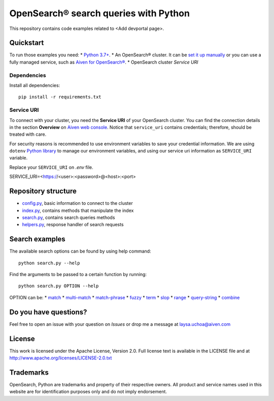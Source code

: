 OpenSearch® search queries with Python
======================================

This repository contains code examples related to <Add devportal page>.

Quickstart
-----------

To run those examples you need:
* `Python 3.7+ <https://www.python.org/downloads/>`_.
* An OpenSearch® cluster. It can be `set it up manually <https://opensearch.org/downloads.html>`_ or you can use a fully managed service, such as `Aiven for OpenSearch® <https://aiven.io/opensearch>`_.
* OpenSearch cluster `Service URI`

Dependencies
''''''''''''

Install all dependencies::

    pip install -r requirements.txt

Service URI
'''''''''''
To connect with your cluster, you need the **Service URI** of your OpenSearch cluster. You can find the connection details in the section **Overview** on `Aiven web console <https://console.aiven.io>`_. Notice that ``service_uri`` contains credentials; therefore, should be treated with care.

For security reasons is recommended to use environment variables to save your credential information. We are using ``dotenv`` `Python library <https://pypi.org/project/python-dotenv/>`_ to manage our environment variables, and using our service uri information as ``SERVICE_URI`` variable.

Replace your ``SERVICE_URI`` on `.env` file.

SERVICE_URI=<https://<user>:<password>@<host>:<port>


Repository structure
--------------------

* `config.py <https://github.com/aiven/demo-opensearch-python/blob/main/config.py>`_, basic information to connect to the cluster
* `index.py <https://github.com/aiven/demo-opensearch-python/blob/main/index.py>`_, contains methods that manipulate the index
* `search.py <https://github.com/aiven/demo-opensearch-python/blob/main/search.py>`_, contains search queries methods
* `helpers.py <https://github.com/aiven/demo-opensearch-python/blob/main/helpers.py>`_, response handler of search requests

Search examples
---------------
The available search options can be found by using help command::

    python search.py --help

Find the arguments to be passed to a certain function by running::

    python search.py OPTION --help


OPTION can be:
* `match <https://opensearch.org/docs/latest/opensearch/query-dsl/full-text/#match>`_
* `multi-match <https://opensearch.org/docs/latest/opensearch/query-dsl/full-text/#match>`_
* `match-phrase <https://opensearch.org/docs/latest/opensearch/query-dsl/full-text/#match-phrase>`_
* `fuzzy <https://opensearch.org/docs/latest/opensearch/query-dsl/full-text/#options>`_
* `term <https://opensearch.org/docs/latest/opensearch/query-dsl/term/#term>`_
* `slop <https://opensearch.org/docs/latest/opensearch/query-dsl/full-text/#options>`_
* `range <https://opensearch.org/docs/latest/opensearch/query-dsl/term/#range>`_
* `query-string <https://opensearch.org/docs/latest/opensearch/query-dsl/full-text/#query-string>`_
* `combine <https://opensearch.org/docs/latest/opensearch/query-dsl/bool/>`_

Do you have questions?
----------------------
Feel free to open an issue with your question on `Issues` or drop me a message at laysa.uchoa@aiven.com


License
-------

This work is licensed under the Apache License, Version 2.0. Full license text is available in the LICENSE file and at http://www.apache.org/licenses/LICENSE-2.0.txt


Trademarks
----------

OpenSearch, Python are trademarks and property of their respective owners. All product and service names used in this website are for identification purposes only and do not imply endorsement.
